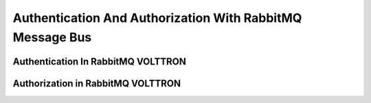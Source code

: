 .. _RabbitMQ-Auth:
==========================================================
Authentication And Authorization With RabbitMQ Message Bus
==========================================================


Authentication In RabbitMQ VOLTTRON
***********************************


Authorization in RabbitMQ VOLTTRON
**********************************
